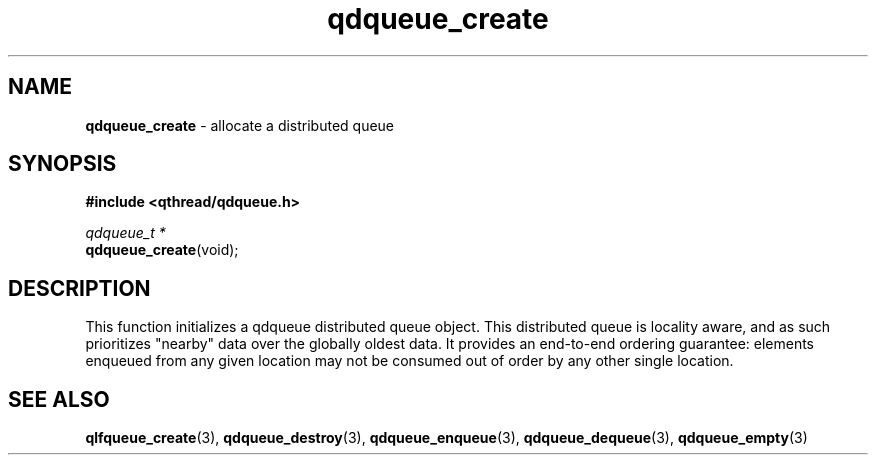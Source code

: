 .TH qdqueue_create 3 "OCTOBER 2009" libqthread "libqthread"
.SH NAME
\fBqdqueue_create\fR \- allocate a distributed queue
.SH SYNOPSIS
.B #include <qthread/qdqueue.h>

.I qdqueue_t *
.br
\fBqdqueue_create\fR(void);
.SH DESCRIPTION
This function initializes a qdqueue distributed queue object. This distributed queue is locality aware, and as such prioritizes "nearby" data over the globally oldest data. It provides an end-to-end ordering guarantee: elements enqueued from any given location may not be consumed out of order by any other single location.
.SH SEE ALSO
.BR qlfqueue_create (3),
.BR qdqueue_destroy (3),
.BR qdqueue_enqueue (3),
.BR qdqueue_dequeue (3),
.BR qdqueue_empty (3)
